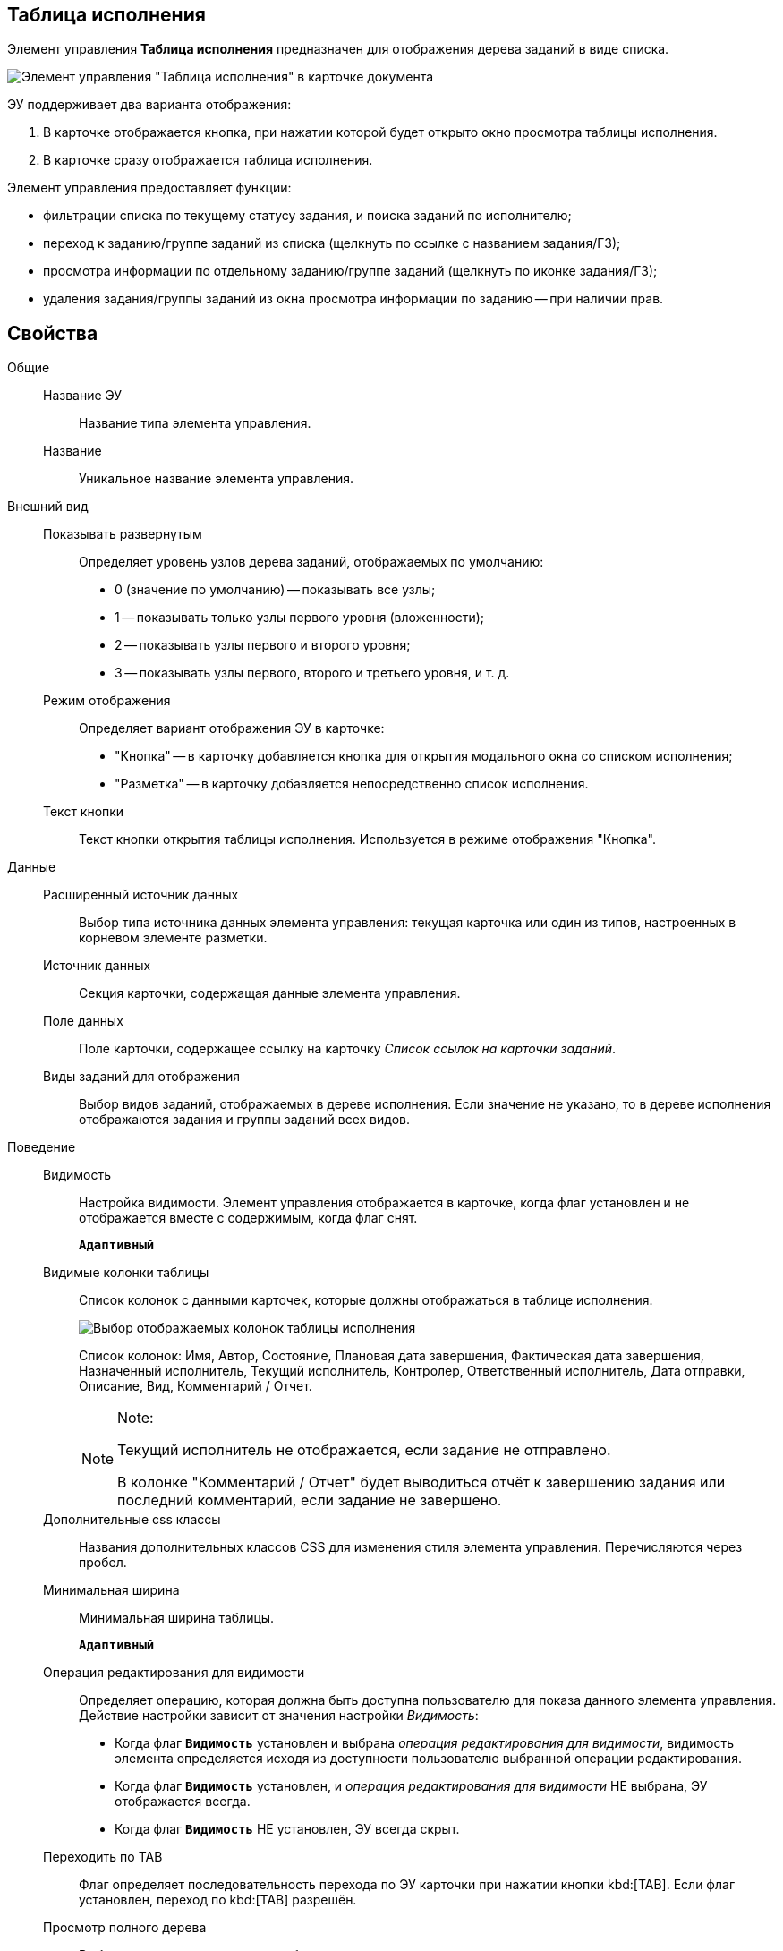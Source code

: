 
== Таблица исполнения

Элемент управления *Таблица исполнения* предназначен для отображения дерева заданий в виде списка.

image::ct_tasktable_sample.png[Элемент управления "Таблица исполнения" в карточке документа]

ЭУ поддерживает два варианта отображения:

. В карточке отображается кнопка, при нажатии которой будет открыто окно просмотра таблицы исполнения.
. В карточке сразу отображается таблица исполнения.

Элемент управления предоставляет функции:

* фильтрации списка по текущему статусу задания, и поиска заданий по исполнителю;
* переход к заданию/группе заданий из списка (щелкнуть по ссылке с названием задания/ГЗ);
* просмотра информации по отдельному заданию/группе заданий (щелкнуть по иконке задания/ГЗ);
* удаления задания/группы заданий из окна просмотра информации по заданию -- при наличии прав.

== Свойства

Общие::
Название ЭУ:::
Название типа элемента управления.
Название:::
Уникальное название элемента управления.
Внешний вид::
Показывать развернутым:::
Определяет уровень узлов дерева заданий, отображаемых по умолчанию:
+
* 0 (значение по умолчанию) -- показывать все узлы;
* 1 -- показывать только узлы первого уровня (вложенности);
* 2 -- показывать узлы первого и второго уровня;
* 3 -- показывать узлы первого, второго и третьего уровня, и т. д.
Режим отображения:::
Определяет вариант отображения ЭУ в карточке:
+
* "Кнопка" -- в карточку добавляется кнопка для открытия модального окна со списком исполнения;
* "Разметка" -- в карточку добавляется непосредственно список исполнения.
Текст кнопки:::
Текст кнопки открытия таблицы исполнения. Используется в режиме отображения "Кнопка".
Данные::
Расширенный источник данных:::
Выбор типа источника данных элемента управления: текущая карточка или один из типов, настроенных в корневом элементе разметки.
Источник данных:::
Секция карточки, содержащая данные элемента управления.
Поле данных:::
Поле карточки, содержащее ссылку на карточку _Список ссылок на карточки заданий_.
Виды заданий для отображения:::
Выбор видов заданий, отображаемых в дереве исполнения. Если значение не указано, то в дереве исполнения отображаются задания и группы заданий всех видов.
Поведение::
Видимость:::
Настройка видимости. Элемент управления отображается в карточке, когда флаг установлен и не отображается вместе с содержимым, когда флаг снят.
+
`*Адаптивный*`
Видимые колонки таблицы:::
Список колонок с данными карточек, которые должны отображаться в таблице исполнения.
+
image::tasksTable_collumns.png[Выбор отображаемых колонок таблицы исполнения]
+
Список колонок: Имя, Автор, Состояние, Плановая дата завершения, Фактическая дата завершения, Назначенный исполнитель, Текущий исполнитель, Контролер, Ответственный исполнитель, Дата отправки, Описание, Вид, Комментарий / Отчет.
+
[NOTE]
====
[.note__title]#Note:#

Текущий исполнитель не отображается, если задание не отправлено.

В колонке "Комментарий / Отчет" будет выводиться отчёт к завершению задания или последний комментарий, если задание не завершено.
====
Дополнительные css классы:::
Названия дополнительных классов CSS для изменения стиля элемента управления. Перечисляются через пробел.
Минимальная ширина:::
Минимальная ширина таблицы.
+
`*Адаптивный*`
Операция редактирования для видимости:::
Определяет операцию, которая должна быть доступна пользователю для показа данного элемента управления. Действие настройки зависит от значения настройки _Видимость_:
+
* Когда флаг `*Видимость*` установлен и выбрана _операция редактирования для видимости_, видимость элемента определяется исходя из доступности пользователю выбранной операции редактирования.
* Когда флаг `*Видимость*` установлен, и _операция редактирования для видимости_ НЕ выбрана, ЭУ отображается всегда.
* Когда флаг `*Видимость*` НЕ установлен, ЭУ всегда скрыт.
Переходить по TAB:::
Флаг определяет последовательность перехода по ЭУ карточки при нажатии кнопки kbd:[TAB]. Если флаг установлен, переход по kbd:[TAB] разрешён.
Просмотр полного дерева:::
Выбор операции, которая должна быть доступна пользователю для возможности просмотра полного дерева заданий.
+
По умолчанию у пользователя в заданиях и группах заданий в таблице исполнения отображаются только текущее задание и его подчиненные задания. Чтобы просмотреть полное дерево исполнения (с родительскими заданиями) пользователю нужно нажать кнопку переключения режима, которая скрыта, если пользователю недоступна операция, указанная в данной настройке. Если операция не указана, то кнопка переключения режима отображения таблицы исполнения будет доступна всегда.
Режим открытия:::
Определяет способ открытия ссылки:
+
* "Текущая вкладка" -- ссылка будет открыта в текущей вкладке;
* "Новая вкладка" -- ссылка будет открыта в новой вкладке;
* "Новое окно браузера" -- ссылка будет открыта в новом окне веб-браузера.
Режим отображения группы из 1 задания:::
Определяет вариант отображения в таблице исполнения группы заданий, содержащей единственное задание:
+
* "Отображать оба" (значение по умолчанию) -- должна быть показаны группа заданий и её единственное задание;
* "Группа" -- должна отображаться только группа заданий;
* "Задание" -- должно отображаться только задание группы.
Стандартный css класс:::
Название CSS класса, в котором определен стандартный стиль элемента управления.
События::
Перед удалением строки:::
Вызывается при использовании функции удаления задания/группы заданий.
После удаления строки:::
Вызывается после удаления задания/группы заданий.
При наведении курсора:::
Вызывается при входе курсора мыши в область элемента управления.
При отведении курсора:::
Вызывается, когда курсор мыши покидает область элемента управления.
При щелчке:::
Вызывается при щелчке мыши по любой области элемента управления.
